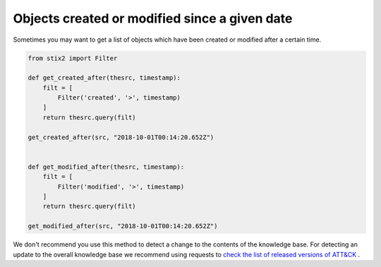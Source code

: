 Objects created or modified since a given date
===============

Sometimes you may want to get a list of objects which have been created or modified after a certain time.

.. code-block:: python
    
    from stix2 import Filter

    def get_created_after(thesrc, timestamp):
        filt = [
            Filter('created', '>', timestamp)
        ]
        return thesrc.query(filt)

    get_created_after(src, "2018-10-01T00:14:20.652Z")


    def get_modified_after(thesrc, timestamp):
        filt = [
            Filter('modified', '>', timestamp)
        ]
        return thesrc.query(filt)
        
    get_modified_after(src, "2018-10-01T00:14:20.652Z")


We don't recommend you use this method to detect a change to the contents of the knowledge base. For detecting an update to the overall knowledge base we recommend using requests to `check the list of released versions of ATT&CK <https://github.com/mitre/cti/blob/master/USAGE.md#access-a-specific-version-of-attck>`_ .
